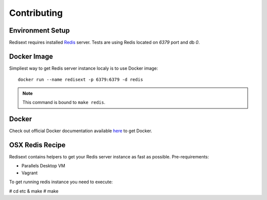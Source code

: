 Contributing
============

Environment Setup
-----------------

Redisext requires installed `Redis <http://redis.io>`_ server.
Tests are using Redis located on *6379* port and db *0*.

Docker Image
------------

Simpliest way to get Redis server instance localy is to use Docker image::

   docker run --name redisext -p 6379:6379 -d redis

.. note::
   This command is bound to ``make redis``.

Docker
------

Check out official Docker documentation available `here <https://docs.docker.com>`_ to get Docker.

OSX Redis Recipe
----------------

Redisext contains helpers to get your Redis server instance as fast as possible.
Pre-requirements:

* Parallels Desktop VM
* Vagrant

To get running redis instance you need to execute:

# cd etc & make
# make

.. note:

   Redisext recipe is only initial setup procedure for Redis server.
   Don't forget to shutdown your container and VM afterall.
   Also this approach requires basic knoledge about Vagrant and Docker
   (for example how to restart your container or VM).
